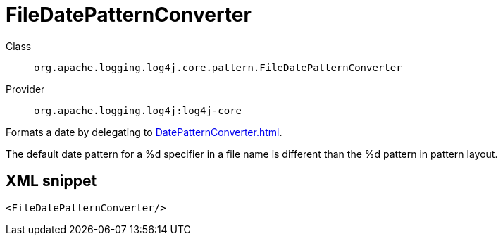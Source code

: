 ////
Licensed to the Apache Software Foundation (ASF) under one or more
contributor license agreements. See the NOTICE file distributed with
this work for additional information regarding copyright ownership.
The ASF licenses this file to You under the Apache License, Version 2.0
(the "License"); you may not use this file except in compliance with
the License. You may obtain a copy of the License at

    https://www.apache.org/licenses/LICENSE-2.0

Unless required by applicable law or agreed to in writing, software
distributed under the License is distributed on an "AS IS" BASIS,
WITHOUT WARRANTIES OR CONDITIONS OF ANY KIND, either express or implied.
See the License for the specific language governing permissions and
limitations under the License.
////
[#org_apache_logging_log4j_core_pattern_FileDatePatternConverter]
= FileDatePatternConverter

Class:: `org.apache.logging.log4j.core.pattern.FileDatePatternConverter`
Provider:: `org.apache.logging.log4j:log4j-core`

Formats a date by delegating to xref:DatePatternConverter.adoc[].

The default date pattern for a %d specifier in a file name is different than the %d pattern in pattern layout.

[#org_apache_logging_log4j_core_pattern_FileDatePatternConverter-XML-snippet]
== XML snippet
[source, xml]
----
<FileDatePatternConverter/>
----
